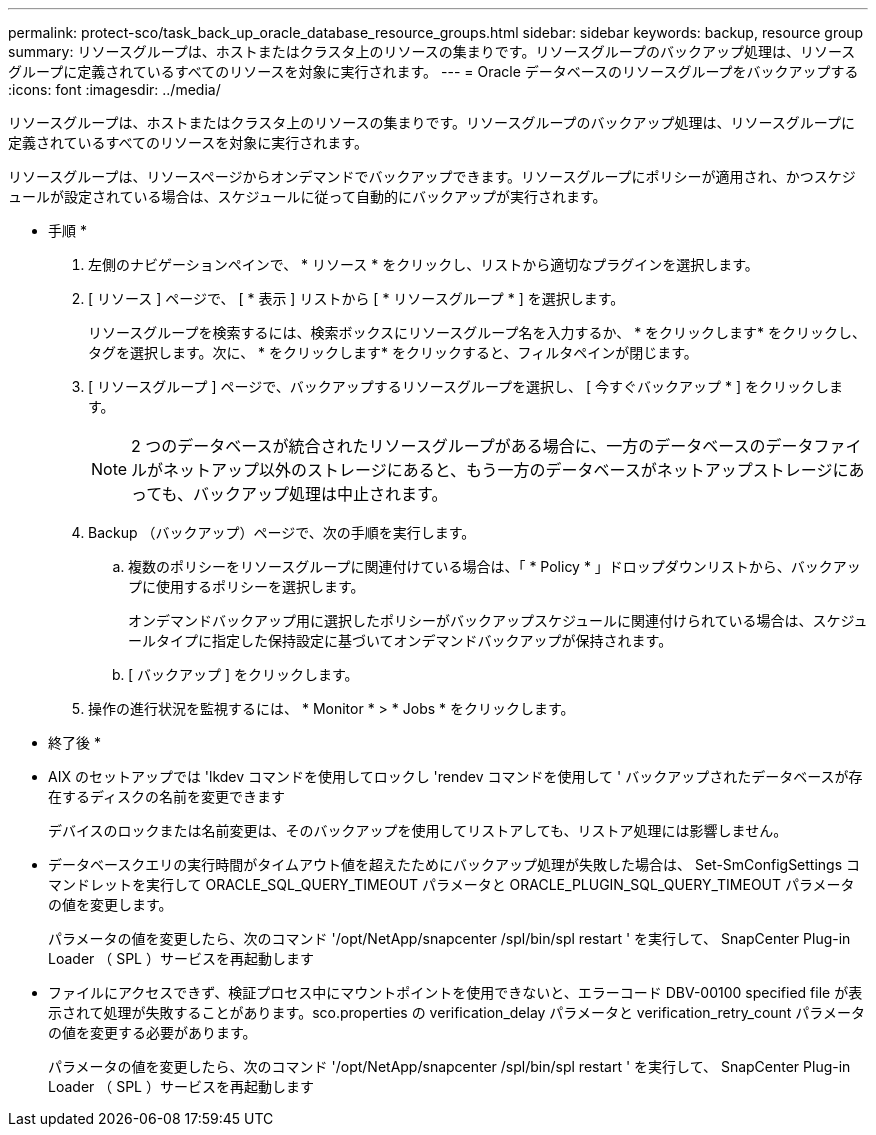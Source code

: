 ---
permalink: protect-sco/task_back_up_oracle_database_resource_groups.html 
sidebar: sidebar 
keywords: backup, resource group 
summary: リソースグループは、ホストまたはクラスタ上のリソースの集まりです。リソースグループのバックアップ処理は、リソースグループに定義されているすべてのリソースを対象に実行されます。 
---
= Oracle データベースのリソースグループをバックアップする
:icons: font
:imagesdir: ../media/


[role="lead"]
リソースグループは、ホストまたはクラスタ上のリソースの集まりです。リソースグループのバックアップ処理は、リソースグループに定義されているすべてのリソースを対象に実行されます。

リソースグループは、リソースページからオンデマンドでバックアップできます。リソースグループにポリシーが適用され、かつスケジュールが設定されている場合は、スケジュールに従って自動的にバックアップが実行されます。

* 手順 *

. 左側のナビゲーションペインで、 * リソース * をクリックし、リストから適切なプラグインを選択します。
. [ リソース ] ページで、 [ * 表示 ] リストから [ * リソースグループ * ] を選択します。
+
リソースグループを検索するには、検索ボックスにリソースグループ名を入力するか、 * をクリックしますimage:../media/filter_icon.gif[""]* をクリックし、タグを選択します。次に、 * をクリックしますimage:../media/filter_icon.gif[""]* をクリックすると、フィルタペインが閉じます。

. [ リソースグループ ] ページで、バックアップするリソースグループを選択し、 [ 今すぐバックアップ * ] をクリックします。
+

NOTE: 2 つのデータベースが統合されたリソースグループがある場合に、一方のデータベースのデータファイルがネットアップ以外のストレージにあると、もう一方のデータベースがネットアップストレージにあっても、バックアップ処理は中止されます。

. Backup （バックアップ）ページで、次の手順を実行します。
+
.. 複数のポリシーをリソースグループに関連付けている場合は、「 * Policy * 」ドロップダウンリストから、バックアップに使用するポリシーを選択します。
+
オンデマンドバックアップ用に選択したポリシーがバックアップスケジュールに関連付けられている場合は、スケジュールタイプに指定した保持設定に基づいてオンデマンドバックアップが保持されます。

.. [ バックアップ ] をクリックします。


. 操作の進行状況を監視するには、 * Monitor * > * Jobs * をクリックします。


* 終了後 *

* AIX のセットアップでは 'lkdev コマンドを使用してロックし 'rendev コマンドを使用して ' バックアップされたデータベースが存在するディスクの名前を変更できます
+
デバイスのロックまたは名前変更は、そのバックアップを使用してリストアしても、リストア処理には影響しません。

* データベースクエリの実行時間がタイムアウト値を超えたためにバックアップ処理が失敗した場合は、 Set-SmConfigSettings コマンドレットを実行して ORACLE_SQL_QUERY_TIMEOUT パラメータと ORACLE_PLUGIN_SQL_QUERY_TIMEOUT パラメータの値を変更します。
+
パラメータの値を変更したら、次のコマンド '/opt/NetApp/snapcenter /spl/bin/spl restart ' を実行して、 SnapCenter Plug-in Loader （ SPL ）サービスを再起動します

* ファイルにアクセスできず、検証プロセス中にマウントポイントを使用できないと、エラーコード DBV-00100 specified file が表示されて処理が失敗することがあります。sco.properties の verification_delay パラメータと verification_retry_count パラメータの値を変更する必要があります。
+
パラメータの値を変更したら、次のコマンド '/opt/NetApp/snapcenter /spl/bin/spl restart ' を実行して、 SnapCenter Plug-in Loader （ SPL ）サービスを再起動します


